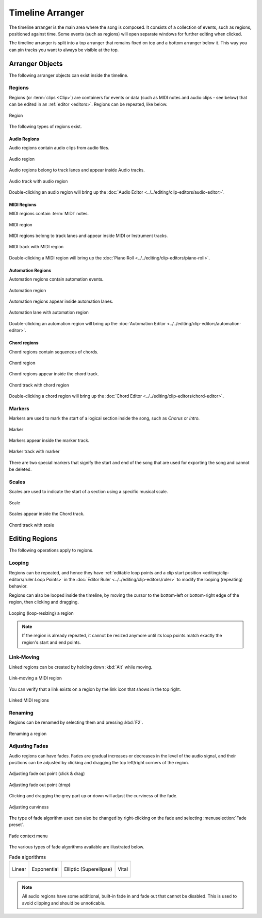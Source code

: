 .. This is part of the Zrythm Manual.
   Copyright (C) 2020, 2022 Alexandros Theodotou <alex at zrythm dot org>
   See the file index.rst for copying conditions.

.. _timeline-arranger:

Timeline Arranger
=================

The timeline arranger is the main area where the
song is composed. It consists of a collection of
events, such as regions, positioned against time.
Some events (such as regions) will open separate
windows for further editing when clicked.

.. image:: /_static/img/timeline-arranger.png
   :align: center

The timeline arranger is split into a top arranger
that remains fixed on top and a bottom arranger
below it. This way you can pin tracks you want to
always be visible at the top.

Arranger Objects
----------------
The following arranger objects can exist inside
the timeline.

.. _regions:

Regions
~~~~~~~
Regions (or :term:`clips <Clip>`) are containers
for events or data (such as MIDI notes and audio
clips - see below) that can be edited in an
:ref:`editor <editors>`. Regions can be repeated,
like below.

.. figure:: /_static/img/region.png
   :align: center

   Region

The following types of regions exist.

Audio Regions
+++++++++++++
Audio regions contain audio clips from audio files.

.. figure:: /_static/img/audio-region.png
   :align: center

   Audio region

Audio regions belong to track lanes and appear inside
Audio tracks.

.. figure:: /_static/img/audio-track-with-region.png
   :align: center

   Audio track with audio region

Double-clicking an audio region will bring up the
:doc:`Audio Editor <../../editing/clip-editors/audio-editor>`.

MIDI Regions
++++++++++++
MIDI regions contain :term:`MIDI` notes.

.. figure:: /_static/img/midi-region.png
   :align: center

   MIDI region

MIDI regions belong to track lanes and appear inside
MIDI or Instrument tracks.

.. figure:: /_static/img/midi-track-with-region.png
   :align: center

   MIDI track with MIDI region

Double-clicking a MIDI region will bring up the
:doc:`Piano Roll <../../editing/clip-editors/piano-roll>`.

Automation Regions
++++++++++++++++++
Automation regions contain automation events.

.. figure:: /_static/img/automation-region.png
   :align: center

   Automation region

Automation regions appear inside automation lanes.

.. figure:: /_static/img/automation-lane-with-region.png
   :align: center

   Automation lane with automation region

Double-clicking an automation region will bring up
the
:doc:`Automation Editor <../../editing/clip-editors/automation-editor>`.

Chord regions
+++++++++++++
Chord regions contain sequences of chords.

.. figure:: /_static/img/chord-region.png
   :align: center

   Chord region

Chord regions appear inside the chord track.

.. figure:: /_static/img/chord-track-with-region.png
   :align: center

   Chord track with chord region

Double-clicking a chord region will bring up the
:doc:`Chord Editor <../../editing/clip-editors/chord-editor>`.

Markers
~~~~~~~
Markers are used to mark the start of a logical
section inside the song, such as `Chorus` or
`Intro`.

.. figure:: /_static/img/marker.png
   :align: center

   Marker

Markers appear inside the marker track.

.. figure:: /_static/img/marker-track-with-marker.png
   :align: center

   Marker track with marker

There are two special markers that signify the
start and end of the song that are used for
exporting the song and cannot be deleted.

Scales
~~~~~~
Scales are used to indicate the
start of a section using a specific musical scale.

.. figure:: /_static/img/scale-object.png
   :align: center

   Scale

Scales appear inside the Chord track.

.. figure:: /_static/img/chord-track-with-scale.png
   :align: center

   Chord track with scale

Editing Regions
---------------
The following operations apply to regions.

Looping
~~~~~~~
Regions can be repeated, and hence they have
:ref:`editable loop points and a clip start position <editing/clip-editors/ruler:Loop Points>`
in the
:doc:`Editor Ruler <../../editing/clip-editors/ruler>`
to modify the looping (repeating) behavior.

Regions can also be looped inside the timeline,
by moving the cursor to the bottom-left or
bottom-right edge of the region, then clicking
and dragging.

.. figure:: /_static/img/looping-regions.png
   :align: center

   Looping (loop-resizing) a region

.. note:: If the region is already repeated, it
   cannot be resized anymore until its loop points
   match exactly the region's start and end points.

Link-Moving
~~~~~~~~~~~
Linked regions can be created by holding down
:kbd:`Alt` while moving.

.. figure:: /_static/img/link-moving-regions.png
   :align: center

   Link-moving a MIDI region

You can verify that a link exists on a region by
the link icon that shows in the top right.

.. figure:: /_static/img/linked-regions.png
   :align: center

   Linked MIDI regions

Renaming
~~~~~~~~
Regions can be renamed by selecting them and
pressing :kbd:`F2`.

.. figure:: /_static/img/region-rename.png
   :align: center

   Renaming a region

Adjusting Fades
~~~~~~~~~~~~~~~
Audio regions can have fades.
Fades are gradual increases or
decreases in the level of the audio signal, and
their positions can be adjusted by clicking and
dragging the top left/right corners of the region.

.. figure:: /_static/img/audio-region-fade-out1.png
   :align: center

   Adjusting fade out point (click & drag)

.. figure:: /_static/img/audio-region-fade-out2.png
   :align: center

   Adjusting fade out point (drop)

Clicking and dragging the grey part up or down
will adjust the curviness of the fade.

.. figure:: /_static/img/audio-region-fade-out-curviness.png
   :align: center

   Adjusting curviness

The type of fade algorithm used can also be changed
by right-clicking on the fade and selecting
:menuselection:`Fade preset`.

.. figure:: /_static/img/audio-region-fade-context-menu.png
   :align: center

   Fade context menu

The various types of fade algorithms available are
illustrated below.

.. list-table:: Fade algorithms

   * - .. figure:: /_static/img/fade-linear.png
          :align: center

          Linear

     - .. figure:: /_static/img/fade-exponential.png
          :align: center

          Exponential

     - .. figure:: /_static/img/fade-superellipse.png
          :align: center

          Elliptic (Superellipse)

     - .. figure:: /_static/img/fade-vital.png
          :align: center

          Vital

.. note:: All audio regions have some additional,
   built-in fade in and fade out that cannot be
   disabled. This is used to avoid clipping and
   should be unnoticable.

